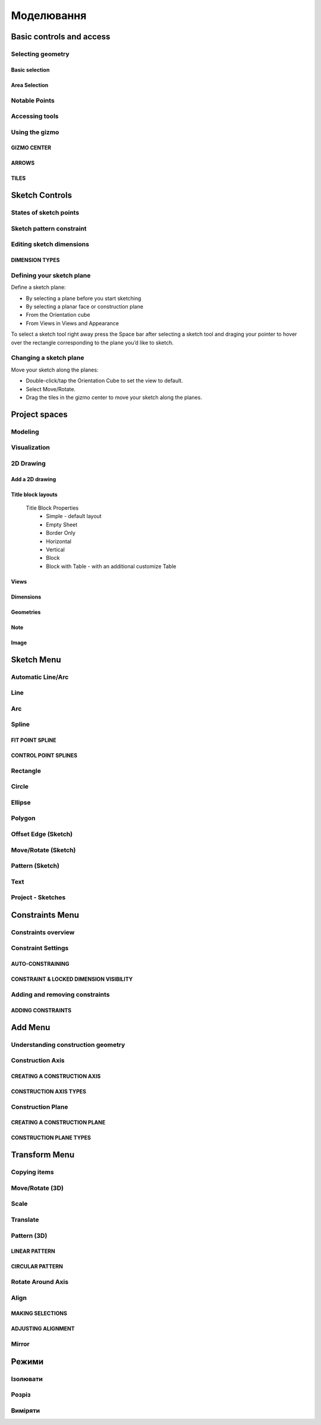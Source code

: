 
Моделювання
============

Basic controls and access
-------------------------

Selecting geometry
~~~~~~~~~~~~~~~~~~

Basic selection
"""""""""""""""

.. glossary::

    Select a face, sketch, or edge
        Click/Tap once

    Select an entire body or connected sketch elements
            Double-click/tap

    Select multiple items, one by one 
        Press the Shift key and click each item/Tap without interruption

    Select all
        Ctrl-A/Long tap and drag
        
    Deselect all
        Click/Tap an empty area or Esc
        

Area Selection
""""""""""""""

.. glossary::

    Area Selection Left to right
        Select elements that are completely within the selection box
        
    Area Selection Right to left
        Select all elements that the selection box touches
        
    Filter the Selection
        Use Tab to cycle through the selection filters

Notable Points
~~~~~~~~~~~~~~

.. glossary::

    Endpoints
        in linear, arc, and spline-based sketch elements or edges of bodies. 

    Midpoints
        middle point between two endpoints of a line segment. 

    Center points
        at the center of arc and circular edges, and planar rectangular faces. 

    Intersection points
        at which two lines meet or intersect. 

Accessing tools
~~~~~~~~~~~~~~~

.. glossary::

    Accessing tools
        * Menus 
        * Project Sidebar
        * Adaptive user interface
        * Modes 
        * Items Manager 
        * Keyboard shortcuts
        * Command Search 
        * Context menus
        * Menu Bars

Using the gizmo
~~~~~~~~~~~~~~~

GIZMO CENTER
""""""""""""

.. glossary::

    gizmo center functions:
        * defines the center of any rotational movement
        * controls the orientation of the gizmo

ARROWS
""""""""

.. glossary::

    Gizmo arrows
        provide linear and rotational controls

TILES
""""""""

.. glossary::

    Gizmo tiles
        dragged for linear movements along a plane

Sketch Controls
---------------

States of sketch points
~~~~~~~~~~~~~~~~~~~~~~~

.. glossary::

    Sketch points states of constraints
        * Unconnected - points are free to move in any way within the sketch
        * Connected to another sketch point - points will move together when modified
        * Connected to a line or curve - can move along the line or curve or along a projection 
          of the line or curve
        * Connected to the center of a line - remain at the line's center if the line's length 
          or position is modified
        * Locked - fixed and cannot be moved

Sketch pattern constraint
~~~~~~~~~~~~~~~~~~~~~~~~~

.. glossary::

    Sketch pattern
        created using the Pattern tool for sketch elements or sketch profiles

Editing sketch dimensions
~~~~~~~~~~~~~~~~~~~~~~~~~

DIMENSION TYPES
"""""""""""""""

.. glossary::

    Length/Absolute 
        Distance between the two endpoints of a line

    Length/Horizontal 
        Distance between the two line endpoints relative to the horizontal axis

    Length/Vertical 
        Distance between two line endpoints relative to the vertical axis

Defining your sketch plane
~~~~~~~~~~~~~~~~~~~~~~~~~~

Define a sketch plane:

* By selecting a plane before you start sketching
* By selecting a planar face or construction plane
* From the Orientation cube 
* From Views in Views and Appearance

To select a sketch tool right away press the Space bar after selecting a sketch tool and
draging your pointer to hover over the rectangle corresponding to the plane you’d like to sketch.

Changing a sketch plane
~~~~~~~~~~~~~~~~~~~~~~~

Move your sketch along the planes:

* Double-click/tap the Orientation Cube to set the view to default.
* Select Move/Rotate.
* Drag the tiles in the gizmo center to move your sketch along the planes.

Project spaces
-------------------

Modeling
~~~~~~~~~~~~~

.. glossary::

    Modeling space
        main working area when creating 2D sketches and 3D models

Visualization
~~~~~~~~~~~~~

.. glossary::

    Visualization
        renders model with materials, environment, and camera and depth

2D Drawing
~~~~~~~~~~~~~~~~

Add a 2D drawing
""""""""""""""""""

.. glossary::

    2D Drawings
        space to create 2D technical drawings

    Drawing Preferences dialog
        * Drawing Title
        * Sheet Size
        * Orientation
        * View-to-Sheet Scale
        * Include 4 Views

    Drawing Properties
        * Sheet
            * Orientation
            * Sheet Size
            * View Scale
            * Projection
            * Title Block
        * Dimensions
            * Units
            * Angle Format
            * Length Precision
            * Angle Precision
            * Decimal Separator
        * Line Widths
            * Visible Outlines
            * Hidden Lines
            * Dimension Lines
            * Center Lines
            * Section Lines
            * Detail Marks

Title block layouts
""""""""""""""""""""""

    Title Block Properties
        * Simple - default layout
        * Empty Sheet
        * Border Only
        * Horizontal
        * Vertical
        * Block
        * Block with Table - with an additional customize Table
         
Views
""""""""""

.. glossary::

    Base View
        the main building block used to create base, isometric and projection views 

    Section View
        canbe created from base or projection views 

    Detail View
        add detail views to your 2D Drawings 

Dimensions
""""""""""""

.. glossary::

    Dimensioning tool
        * Line Length
        * Point-to-Point Distance
        * Point-to-Line Distance
        * Line-to-Line Distance
        * Arc Angle
        * 3-Point Angle
        * Line-to-Line Angle
        * Radius
        * Diameter
        * Min-Max Distance

    Dimension editor badge 
        * Prefix Text
        * Tolerances
        * Suffix Text

Geometries
""""""""""""

.. glossary::

    Geometry types
        * Centerline
            * 2-Point Centerline
            * 2-Line Centerline
            * 3-Point Circular Centerline
            * 3-Point Centerline
        * Center mark - indicatiopn of the centers of circles, arcs, and circular edges
        * Intersection mark -mark points as references for dimensioning.

Note
""""""""""

.. glossary::

    Note
        annotate parts of drawing 

Image
""""""""

.. glossary::

    Image
        add images to your 2D Drawings

Sketch Menu
-----------

Automatic Line/Arc
~~~~~~~~~~~~~~~~~~

.. glossary::

    Line/Arc
        a feature specific to using a pen to sketch to a line or arc depending on your pen gesture.

    Start automatic Line/Arc sketching
        * Define your sketch plane
        * Start drawing a line or arc

Line
~~~~~~~~~

.. glossary::

    Line 
        * define sketch plane
        * select Line
        * click to add an endpoint
        * drag pointer to construct line

Arc
~~~~~~

.. glossary::

    Arc 
        create arcs

Spline
~~~~~~~~~

.. glossary::

    Spline 
        creates a polynomial curve

FIT POINT SPLINE
"""""""""""""""""""

.. glossary::

    Fit Point Spline
        create a curve by marking the specific location through which the curve should pass

CONTROL POINT SPLINES
""""""""""""""""""""""""""

.. glossary::

    Control Point Splines
        draw and shape a curve indirectly to gives more control over the full curve’s smoothness

Rectangle
~~~~~~~~~~~~~

.. glossary::

    Rectangle 
        * Center rectangle
        * Diagonal rectangle
        * Three-point rectangle

Circle
~~~~~~~

.. glossary::

    Circle 
        creates a closed sketch profile with a constant radius

Ellipse
~~~~~~~~~~~

.. glossary::

    Ellipse 
        creates a closed sketch profile that is defined by a major and minor axis

Polygon
~~~~~~~~~~~

.. glossary::

    Polygon
        * Triangle 
        * Pentagon 
        * Hexagon 
        * Octagon

Offset Edge (Sketch)
~~~~~~~~~~~~~~~~~~~~~~

.. glossary::

    Offset Edge
        * Loop 
        * Single 

Move/Rotate (Sketch)
~~~~~~~~~~~~~~~~~~~~

.. glossary::

    Move/Rotate 
        move or rotate sketch elements

Pattern (Sketch)
~~~~~~~~~~~~~~~~~~~~

.. glossary::

    Pattern
        creates linear or circulR patterns of sketch elements to create 
        multiple copies of selected elements

    Pattern control badges
        * Pattern Definition
            * Total Distance [Total]
            * Spacing Distance [Spacing]
        * Quantity
        * Circular Orientation
            * Uniform
            * Rotated

Text
~~~~~~~~

.. glossary::

    Text
        add text to a default plane, a face, or a construction plane and use
        in the same way as any other sketch.

Project - Sketches
~~~~~~~~~~~~~~~~~~~~

.. glossary::

    Project - Sketches 
        cast faces or edges of bodies as a reference to connect your sketch to a sketch plane
        
Constraints Menu
----------------

Constraints overview
~~~~~~~~~~~~~~~~~~~~

.. glossary::

    Constraints 
        add information to your sketches that control their behavior when they are modified

Constraint Settings
~~~~~~~~~~~~~~~~~~~

AUTO-CONSTRAINING
"""""""""""""""""

.. glossary::

    Auto-constraining
        include Horizontal/Vertical, Perpendicular, Tangent (when an arc is created at an endpoint),
        and Coincident

CONSTRAINT & LOCKED DIMENSION VISIBILITY
""""""""""""""""""""""""""""""""""""""""

.. glossary::

    Constraint & Locked Dimension Visibility
        * Always Show Constraints
        * Always Show Dimensions

Adding and removing constraints
~~~~~~~~~~~~~~~~~~~~~~~~~~~~~~~

ADDING CONSTRAINTS
""""""""""""""""""

.. glossary::

    Add constraints 
        * The constraints menu
        * keyboard shortcuts by shift and letter
        * Drag and drop to connected point, coincident, midpoint
        * lock

    Schetch constraints
        * Parallel - sets parallel relationship between sketch line elements
        * Perpendicular - sets a right angle (90°) between elements
        * Tangent -  create a tangent relationship between sketch elements
        * Coincident - make sketch endpoints coincident with other elements
        * Midpoint - connect an endpoint with the center of a line
        * Concentric - create a concentric relationship between sketch arc elements
        * Horizontal/Vertical - create a horizontal or vertical relationship between linear sketch elements
        * Equal - creates an equal length for selected lines and an equal radius for selected arcs and circles
        * Symmetry - lie on opposite sides of an axis of symmetry
        * Disconnect - break the connection between connected points
        * Lock/Unlock - fixes a selected sketch element in its current position
        * Make construction -convert your sketch elements into construction geometry

Add Menu
--------

Understanding construction geometry
~~~~~~~~~~~~~~~~~~~~~~~~~~~~~~~~~~~

.. glossary::

    Construction geometry
        * Construction planes
        * Construction axes
        * Construction sketch elements
        * construction line

Construction Axis
~~~~~~~~~~~~~~~~~

.. glossary::

    Create Construction Axis for
        * a circular pattern
        * a reference point or snapping point
        * a virtual intersection at a filleted corner

CREATING A CONSTRUCTION AXIS
""""""""""""""""""""""""""""

.. glossary::

    Create a Construction Axis
        Add > Construction Axis

CONSTRUCTION AXIS TYPES
"""""""""""""""""""""""

.. glossary::

    Construction Axis Between 2 points
        between sketch points and vertices, or a new point

    Construction Axis 2-Plane Intersection
        intersection of two selected planes, faces, or closed sketches

    Construction Axis Cylindrical/Conical
        at the center of a cylindrical or conical face

    Construction Axis Along edge
        at a selected linear edge of a body or a sketch line

    Construction Axis Perpendicular to Face
        perpendicular to a selected planar element and through a selected point

Construction Plane
~~~~~~~~~~~~~~~~~~

.. glossary::

    Construction Plane use for  
        * at the desired location for a new sketch.
        * as a mirroring plane.
        * for splitting bodies or making sectioned views.

CREATING A CONSTRUCTION PLANE
"""""""""""""""""""""""""""""

.. glossary::

    Creating construction plane
        Add > Construction Plane

CONSTRUCTION PLANE TYPES
""""""""""""""""""""""""

.. glossary::

    Construction plane Offset
        offset from an existing planar element

    Construction plane Midplane
        centered between two selected planar elements

    Construction plane 3 Points
        defined by three selected points

    Construction plane On Curve at Point
        normal to a curve at a selected point

    Construction plane Perpendicular to Edge
        perpendicular to a linear element located at a selected point

    Construction plane Along Edge at Angle
        rotated about a selected linear element

    Construction plane Parallel to Face
        offset from an existing planar element and located at a selected poin

Transform Menu
--------------

Copying items
~~~~~~~~~~~~~~~~~~~

.. glossary::

    Tools with a Copy badge
        * Move/Rotate
        * Translate
        * Scale
        * Rotate Around Axis

Move/Rotate (3D)
~~~~~~~~~~~~~~~~~~~

.. glossary::

    Move/Rotate (3D)
        move or rotate sketch regions, edges, faces, and 3D bodies using the gizmo

    Auto-orientation
        aligns when moving the gizmo center with other geometry and
        available when accessing the Move/Rotate tool from the Transform menu

Scale
~~~~~~~~~~~~~~~~~~~

.. glossary::

    Scale 
        scale or adjust the size of items

    Uniform 
        Scales an object in all directions proportionally

Translate
~~~~~~~~~~~~~~~~~~~

.. glossary::

    Translate
        shift sketches, sketch profiles, or bodie from one specific point to another

Pattern (3D)
~~~~~~~~~~~~~~~~~~~

.. glossary::

    Pattern (3D)
        creates patterns that is the arrangement of elements derived from the same source object.

LINEAR PATTERN
""""""""""""""""

.. glossary::

    Linear pattern
        distributed along one, two, or three straight axes

    Linear pattern control badges
        * Pattern Definition
            * Total Distance [Total]
            * Spacing Distance [Spacing]
        * Quantity 

CIRCULAR PATTERN
"""""""""""""""""""

.. glossary::

    Circular pattern
        distributes copies of selected elements around a specified center point

    Circular pattern control badges
        * Pattern Definition
            * Total Angle [Total]
            * Spacing Angle [Spacing]
        * Quantity     

Rotate Around Axis
~~~~~~~~~~~~~~~~~~~

.. glossary::

    Rotate Around Axis
        rotate sketches, sketch profiles, edges, faces, or bodies around a selected axis

Align
~~~~~~~~~~~~~~~~~~~

.. glossary::

    Align 
        align 3D bodies

MAKING SELECTIONS
""""""""""""""""""""""

.. glossary::

    Selection for align tool 
        * Planar faces
        * Spherical faces
        * Conical faces
        * Sketches
        * Construction planes
        * Construction axes
        * Circular edges and sketches
        * Linear sketches and edges

ADJUSTING ALIGNMENT
""""""""""""""""""""

.. glossary:: 

    Manipulate a body's alignment
        * Rotating around the gizmo center
        * Moving linearly along the gizmo axes
        * Moving on a plane
        * Flipping 180 degrees

    Snapping into alignment
        * Aligned vertices
        * Collinear edges
        * Coplanar arcs
        * Coplanar faces
        * Parallel edges
        
Mirror
~~~~~~~~~~~~~~~~~~~

.. glossary::

    Mirror
        mirror any sketch, face, or body over a selected face, sketch profile, 
        axis, sketch line, or construction plane

Режими
------

Ізолювати
~~~~~~~~~~~~

.. glossary::

    Інструмент «Ізолювати»
        ізолює елемент моделі, щоб легко працювати над певними частинами чи
        тілами, не відволікаючись.

    Ізолювати елемент:
        * Виберіть елемент або елементи, які потрібно ізолювати.
        * З адаптивних режимів виберіть «Ізолювати», щоб увімкнути його

Розріз
~~~~~~~~~~~~

.. glossary::

    Інструмент "Розріз" 
        показує внутрішні частини тривимірних тіл, щоб переглянути та 
        змінити внутрішні частини вашої моделі

    Створити Розріз:
        * Виберіть площину
        * виберіть "Розріз", щоб увімкнути перегляд розрізу

Виміряти
~~~~~~~~~

.. glossary::

    Переглянути вимірювання:
        * виберіть «Виміряти», щоб відкрити спливаючу панель
        * виберіть елементи моделі, які ви хочете виміряти
 
    Закріпити вимірювання:
        * виберіть значок шпильки біля вимірювання
        * виберіть видалити біля закріпленого вимірювання

    Додати вимірювання точка-точка:
        * виберіть вимірювання між двома точками
        * виберіть тип вимірювання:
            * відстань від точки до точки
            * 3-точковий кут
        * виберіть поверхню, щоб знайти помічені точки
        * виберіть помічені точки, які ви хочете виміряти
        * виберіть Готово
